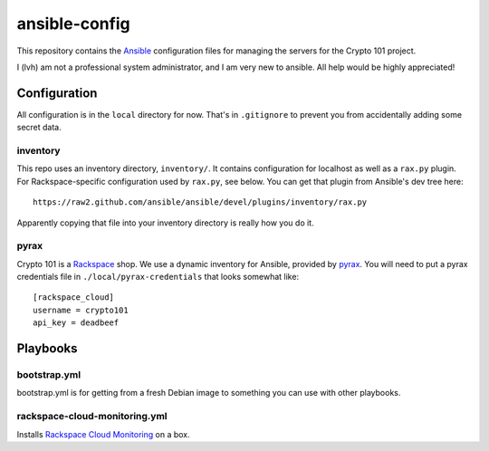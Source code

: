 ==============
ansible-config
==============

This repository contains the Ansible_ configuration files for managing
the servers for the Crypto 101 project.

I (lvh) am not a professional system administrator, and I am very new
to ansible. All help would be highly appreciated!

.. _Ansible: http://www.ansible.com/home

Configuration
=============

All configuration is in the ``local`` directory for now. That's in
``.gitignore`` to prevent you from accidentally adding some secret
data.

inventory
---------

This repo uses an inventory directory, ``inventory/``. It contains
configuration for localhost as well as a ``rax.py`` plugin. For
Rackspace-specific configuration used by ``rax.py``, see below. You
can get that plugin from Ansible's dev tree here::

    https://raw2.github.com/ansible/ansible/devel/plugins/inventory/rax.py

Apparently copying that file into your inventory directory is really
how you do it.

pyrax
-----

Crypto 101 is a Rackspace_ shop. We use a dynamic inventory for
Ansible, provided by pyrax_. You will need to put a pyrax credentials
file in ``./local/pyrax-credentials`` that looks somewhat like::

    [rackspace_cloud]
    username = crypto101
    api_key = deadbeef

.. _Rackspace: https://www.rackspace.com/
.. _pyrax: https://github.com/rackspace/pyrax

Playbooks
=========

bootstrap.yml
-------------

bootstrap.yml is for getting from a fresh Debian image to something
you can use with other playbooks.

rackspace-cloud-monitoring.yml
------------------------------

Installs `Rackspace Cloud Monitoring`_ on a box.

.. _`Rackspace Cloud Monitoring`: http://www.rackspace.com/cloud/monitoring/
